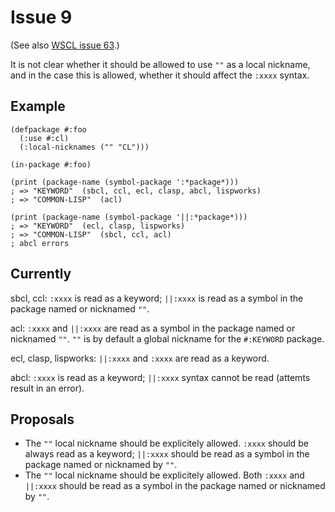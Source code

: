 #+options: toc:nil
#+latex_header: \usepackage[margin=1in]{geometry}

* Issue 9
  (See also [[https://github.com/s-expressionists/wscl/issues/63][WSCL issue 63]].)

  It is not clear whether it should be allowed to use ~""~ as a local nickname,
  and in the case this is allowed, whether it should affect the ~:xxxx~ syntax.
** Example
   #+BEGIN_SRC common-lisp
   (defpackage #:foo
     (:use #:cl)
     (:local-nicknames ("" "CL")))

   (in-package #:foo)

   (print (package-name (symbol-package ':*package*)))
   ; => "KEYWORD"  (sbcl, ccl, ecl, clasp, abcl, lispworks)
   ; => "COMMON-LISP"  (acl)

   (print (package-name (symbol-package '||:*package*)))
   ; => "KEYWORD"  (ecl, clasp, lispworks)
   ; => "COMMON-LISP"  (sbcl, ccl, acl)
   ; abcl errors
   #+END_SRC
** Currently
   sbcl, ccl:
   ~:xxxx~ is read as a keyword;
   ~||:xxxx~ is read as a symbol in the package named or nicknamed ~""~.

   acl:
   ~:xxxx~ and ~||:xxxx~ are read as a symbol in the package named or nicknamed ~""~.
   ~""~ is by default a global nickname for the ~#:KEYWORD~ package.

   ecl, clasp, lispworks:
   ~||:xxxx~ and ~:xxxx~ are read as a keyword.

   abcl:
   ~:xxxx~ is read as a keyword;
   ~||:xxxx~ syntax cannot be read (attemts result in an error).
** Proposals
   - The ~""~ local nickname should be explicitely allowed.
     ~:xxxx~ should be always read as a keyword;
     ~||:xxxx~ should be read as a symbol in the package named or nicknamed by ~""~.
   - The ~""~ local nickname should be explicitely allowed.
     Both ~:xxxx~ and ~||:xxxx~ should be read as a symbol in the package
     named or nicknamed by ~""~.
